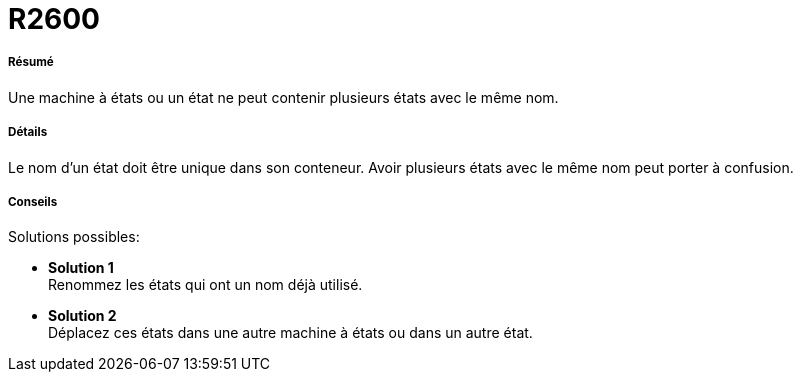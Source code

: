 // Disable all captions for figures.
:!figure-caption:
// Path to the stylesheet files
:stylesdir: .

[[R2600]]

[[r2600]]
= R2600

[[Résumé]]

[[résumé]]
===== Résumé

Une machine à états ou un état ne peut contenir plusieurs états avec le même nom.

[[Détails]]

[[détails]]
===== Détails

Le nom d'un état doit être unique dans son conteneur. Avoir plusieurs états avec le même nom peut porter à confusion.

[[Conseils]]

[[conseils]]
===== Conseils

Solutions possibles:

* *Solution 1* +
Renommez les états qui ont un nom déjà utilisé.
* *Solution 2* +
Déplacez ces états dans une autre machine à états ou dans un autre état.



